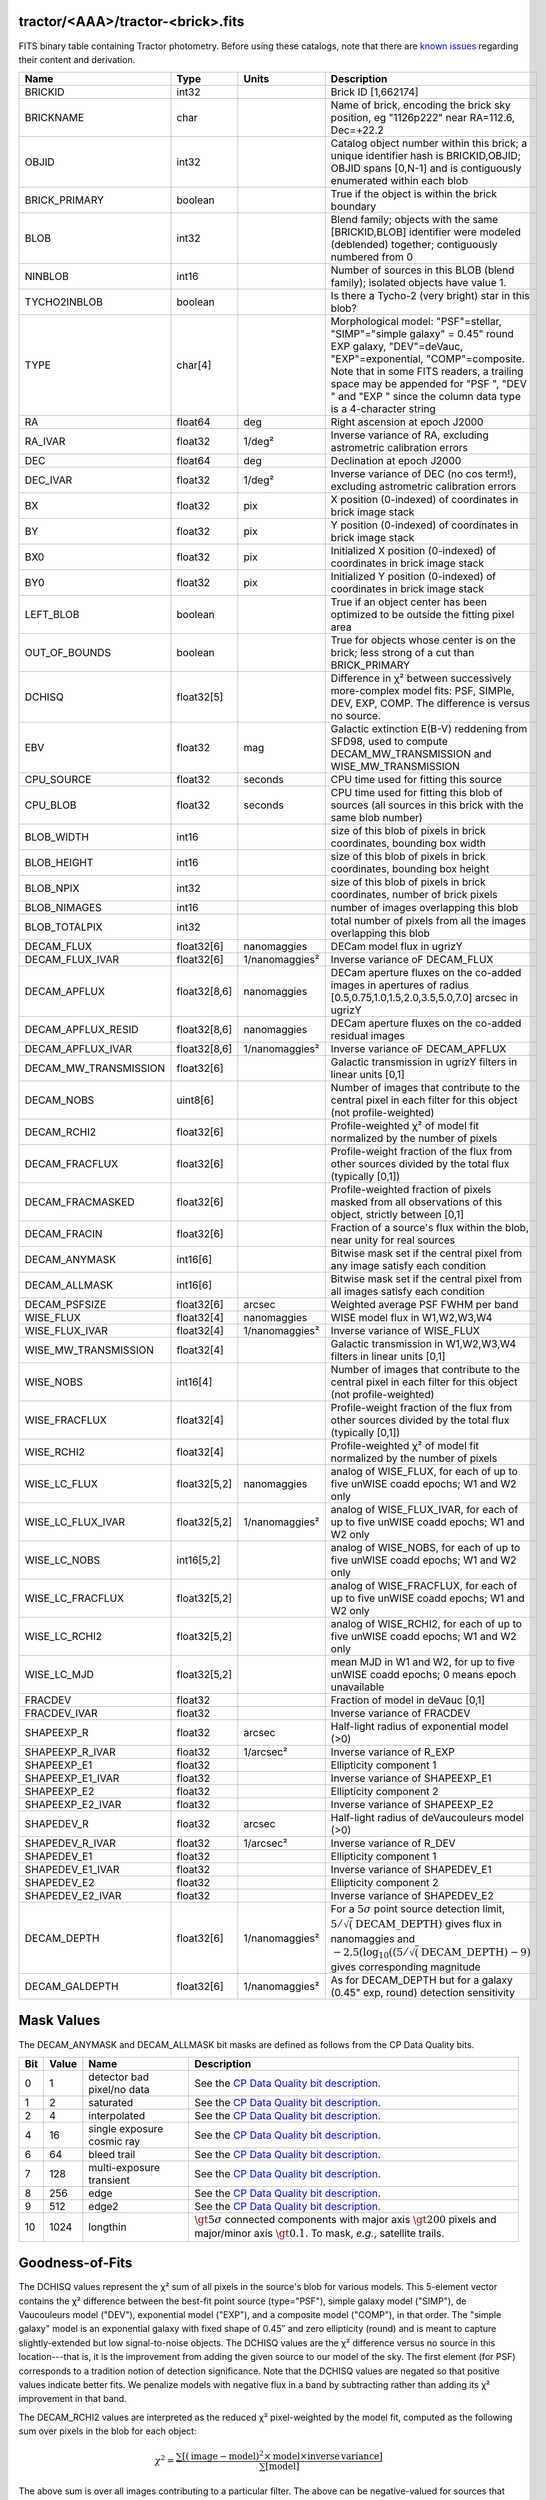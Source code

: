 .. title: Tractor Catalog Format
.. slug: catalogs
.. tags: mathjax
.. description:

.. |chi|      unicode:: U+003C7 .. GREEK SMALL LETTER CHI
.. |sup2|   unicode:: U+000B2 .. SUPERSCRIPT TWO
.. |epsilon|  unicode:: U+003B5 .. GREEK SMALL LETTER EPSILON
.. |phi|      unicode:: U+003D5 .. GREEK PHI SYMBOL
.. |deg|    unicode:: U+000B0 .. DEGREE SIGN
.. |Prime|    unicode:: U+02033 .. DOUBLE PRIME

tractor/<AAA>/tractor-<brick>.fits
----------------------------------

FITS binary table containing Tractor photometry. Before using these catalogs, note that there are
`known issues`_ regarding their content and derivation.

.. _`known issues`: ../issues

=========================== ============ ===================== ===============================================
Name                        Type         Units                 Description
=========================== ============ ===================== ===============================================
BRICKID                     int32                              Brick ID [1,662174]
BRICKNAME                   char                               Name of brick, encoding the brick sky position, eg "1126p222" near RA=112.6, Dec=+22.2
OBJID                       int32                              Catalog object number within this brick; a unique identifier hash is BRICKID,OBJID;  OBJID spans [0,N-1] and is contiguously enumerated within each blob
BRICK_PRIMARY               boolean                            True if the object is within the brick boundary
BLOB                        int32                              Blend family; objects with the same [BRICKID,BLOB] identifier were modeled (deblended) together; contiguously numbered from 0
NINBLOB                     int16                              Number of sources in this BLOB (blend family); isolated objects have value 1.
TYCHO2INBLOB                boolean                            Is there a Tycho-2 (very bright) star in this blob?
TYPE                        char[4]                            Morphological model: "PSF"=stellar, "SIMP"="simple galaxy" = 0.45" round EXP galaxy, "DEV"=deVauc, "EXP"=exponential, "COMP"=composite.  Note that in some FITS readers, a trailing space may be appended for "PSF ", "DEV " and "EXP " since the column data type is a 4-character string
RA                          float64      deg                   Right ascension at epoch J2000
RA_IVAR                     float32      1/deg\ |sup2|         Inverse variance of RA, excluding astrometric calibration errors
DEC                         float64      deg                   Declination at epoch J2000
DEC_IVAR                    float32      1/deg\ |sup2|         Inverse variance of DEC (no cos term!), excluding astrometric calibration errors
BX                          float32      pix                   X position (0-indexed) of coordinates in brick image stack
BY                          float32      pix                   Y position (0-indexed) of coordinates in brick image stack
BX0                         float32      pix                   Initialized X position (0-indexed) of coordinates in brick image stack
BY0                         float32      pix                   Initialized Y position (0-indexed) of coordinates in brick image stack
LEFT_BLOB                   boolean                            True if an object center has been optimized to be outside the fitting pixel area
OUT_OF_BOUNDS               boolean                            True for objects whose center is on the brick; less strong of a cut than BRICK_PRIMARY
DCHISQ                      float32[5]                         Difference in |chi|\ |sup2| between successively more-complex model fits: PSF, SIMPle, DEV, EXP, COMP.  The difference is versus no source.
EBV                         float32      mag                   Galactic extinction E(B-V) reddening from SFD98, used to compute DECAM_MW_TRANSMISSION and WISE_MW_TRANSMISSION
CPU_SOURCE                  float32      seconds               CPU time used for fitting this source
CPU_BLOB                    float32      seconds               CPU time used for fitting this blob of sources (all sources in this brick with the same blob number)
BLOB_WIDTH                  int16                              size of this blob of pixels in brick coordinates, bounding box width
BLOB_HEIGHT                 int16                              size of this blob of pixels in brick coordinates, bounding box height
BLOB_NPIX                   int32                              size of this blob of pixels in brick coordinates, number of brick pixels
BLOB_NIMAGES                int16                              number of images overlapping this blob
BLOB_TOTALPIX               int32                              total number of pixels from all the images overlapping this blob
DECAM_FLUX                  float32[6]   nanomaggies           DECam model flux in ugrizY
DECAM_FLUX_IVAR             float32[6]   1/nanomaggies\ |sup2| Inverse variance oF DECAM_FLUX
DECAM_APFLUX                float32[8,6] nanomaggies           DECam aperture fluxes on the co-added images in apertures of radius  [0.5,0.75,1.0,1.5,2.0,3.5,5.0,7.0] arcsec in ugrizY
DECAM_APFLUX_RESID          float32[8,6] nanomaggies           DECam aperture fluxes on the co-added residual images
DECAM_APFLUX_IVAR           float32[8,6] 1/nanomaggies\ |sup2| Inverse variance oF DECAM_APFLUX
DECAM_MW_TRANSMISSION       float32[6]                         Galactic transmission in ugrizY filters in linear units [0,1]
DECAM_NOBS                  uint8[6]                           Number of images that contribute to the central pixel in each filter for this object (not profile-weighted)
DECAM_RCHI2                 float32[6]                         Profile-weighted |chi|\ |sup2| of model fit normalized by the number of pixels
DECAM_FRACFLUX              float32[6]                         Profile-weight fraction of the flux from other sources divided by the total flux (typically [0,1])
DECAM_FRACMASKED            float32[6]                         Profile-weighted fraction of pixels masked from all observations of this object, strictly between [0,1]
DECAM_FRACIN                float32[6]                         Fraction of a source's flux within the blob, near unity for real sources
DECAM_ANYMASK               int16[6]                           Bitwise mask set if the central pixel from any image satisfy each condition
DECAM_ALLMASK               int16[6]                           Bitwise mask set if the central pixel from all images satisfy each condition
DECAM_PSFSIZE               float32[6]   arcsec                Weighted average PSF FWHM per band
WISE_FLUX                   float32[4]   nanomaggies           WISE model flux in W1,W2,W3,W4
WISE_FLUX_IVAR              float32[4]   1/nanomaggies\ |sup2| Inverse variance of WISE_FLUX
WISE_MW_TRANSMISSION        float32[4]                         Galactic transmission in W1,W2,W3,W4 filters in linear units [0,1]
WISE_NOBS                   int16[4]                           Number of images that contribute to the central pixel in each filter for this object (not profile-weighted)
WISE_FRACFLUX               float32[4]                         Profile-weight fraction of the flux from other sources divided by the total flux (typically [0,1])
WISE_RCHI2                  float32[4]                         Profile-weighted |chi|\ |sup2| of model fit normalized by the number of pixels
WISE_LC_FLUX                float32[5,2] nanomaggies           analog of WISE_FLUX, for each of up to five unWISE coadd epochs; W1 and W2 only
WISE_LC_FLUX_IVAR           float32[5,2] 1/nanomaggies\ |sup2| analog of WISE_FLUX_IVAR, for each of up to five unWISE coadd epochs; W1 and W2 only
WISE_LC_NOBS                int16[5,2]                         analog of WISE_NOBS, for each of up to five unWISE coadd epochs; W1 and W2 only
WISE_LC_FRACFLUX            float32[5,2]                       analog of WISE_FRACFLUX, for each of up to five unWISE coadd epochs; W1 and W2 only
WISE_LC_RCHI2               float32[5,2]                       analog of WISE_RCHI2, for each of up to five unWISE coadd epochs; W1 and W2 only
WISE_LC_MJD                 float32[5,2]                       mean MJD in W1 and W2, for up to five unWISE coadd epochs; 0 means epoch unavailable
FRACDEV                     float32                            Fraction of model in deVauc [0,1]
FRACDEV_IVAR                float32                            Inverse variance of FRACDEV
SHAPEEXP_R                  float32      arcsec                Half-light radius of exponential model (>0)
SHAPEEXP_R_IVAR             float32      1/arcsec\ |sup2|      Inverse variance of R_EXP
SHAPEEXP_E1                 float32                            Ellipticity component 1
SHAPEEXP_E1_IVAR            float32                            Inverse variance of SHAPEEXP_E1
SHAPEEXP_E2                 float32                            Ellipticity component 2
SHAPEEXP_E2_IVAR            float32                            Inverse variance of SHAPEEXP_E2
SHAPEDEV_R                  float32      arcsec                Half-light radius of deVaucouleurs model (>0)
SHAPEDEV_R_IVAR             float32      1/arcsec\ |sup2|      Inverse variance of R_DEV
SHAPEDEV_E1                 float32                            Ellipticity component 1
SHAPEDEV_E1_IVAR            float32                            Inverse variance of SHAPEDEV_E1
SHAPEDEV_E2                 float32                            Ellipticity component 2
SHAPEDEV_E2_IVAR            float32                            Inverse variance of SHAPEDEV_E2
DECAM_DEPTH                 float32[6]   1/nanomaggies\ |sup2| For a :math:`5\sigma` point source detection limit, :math:`5/\sqrt(\mathrm{DECAM\_DEPTH})` gives flux in nanomaggies and :math:`-2.5(\log_{10}((5 / \sqrt(\mathrm{DECAM\_DEPTH}) - 9)` gives corresponding magnitude
DECAM_GALDEPTH              float32[6]   1/nanomaggies\ |sup2| As for DECAM_DEPTH but for a galaxy (0.45" exp, round) detection sensitivity
=========================== ============ ===================== ===============================================

Mask Values
-----------

The DECAM_ANYMASK and DECAM_ALLMASK bit masks are defined as follows
from the CP Data Quality bits.

=== ===== =========================== ==================================================
Bit Value Name                        Description
=== ===== =========================== ==================================================
  0     1 detector bad pixel/no data  See the `CP Data Quality bit description`_.
  1     2 saturated                   See the `CP Data Quality bit description`_.
  2     4 interpolated                See the `CP Data Quality bit description`_.
  4    16 single exposure cosmic ray  See the `CP Data Quality bit description`_.
  6    64 bleed trail                 See the `CP Data Quality bit description`_.
  7   128 multi-exposure transient    See the `CP Data Quality bit description`_.
  8   256 edge                        See the `CP Data Quality bit description`_.
  9   512 edge2                       See the `CP Data Quality bit description`_.
 10  1024 longthin                    :math:`\gt 5\sigma` connected components with major axis :math:`\gt 200` pixels and major/minor axis :math:`\gt 0.1`.  To mask, *e.g.*, satellite trails.
=== ===== =========================== ==================================================

.. _`CP Data Quality bit description`: http://www.noao.edu/noao/staff/fvaldes/CPDocPrelim/PL201_3.html

Goodness-of-Fits
----------------

The DCHISQ values represent the |chi|\ |sup2| sum of all pixels in the source's blob
for various models.  This 5-element vector contains the |chi|\ |sup2| difference between
the best-fit point source (type="PSF"), simple galaxy model ("SIMP"),
de Vaucouleurs model ("DEV"), exponential model ("EXP"), and a composite model ("COMP"), in that order.
The "simple galaxy" model is an exponential galaxy with fixed shape of 0.45\ |Prime| and zero ellipticity (round)
and is meant to capture slightly-extended but low signal-to-noise objects.
The DCHISQ values are the |chi|\ |sup2| difference versus no source in this location---that is, it is the improvement from adding the given source to our model of the sky.  The first element (for PSF) corresponds to a tradition notion of detection significance.
Note that the DCHISQ values are negated so that positive values indicate better fits.
We penalize models with negative flux in a band by subtracting rather than adding its |chi|\ |sup2| improvement in that band.


The DECAM_RCHI2 values are interpreted as the reduced |chi|\ |sup2| pixel-weighted by the model fit,
computed as the following sum over pixels in the blob for each object:

.. math::
    \chi^2 = \frac{\sum \left[ \left(\mathrm{image} - \mathrm{model}\right)^2 \times \mathrm{model} \times \mathrm{inverse\, variance}\right]}{\sum \left[ \mathrm{model} \right]}

The above sum is over all images contributing to a particular filter.
The above can be negative-valued for sources that have a flux measured as negative in some bands
where they are not detected.

Galactic Extinction Coefficients
--------------------------------

The Galactic extinction values are derived from the SFD98 maps, but with updated coefficients to
convert E(B-V) to the extinction in each filter.  These are reported in linear units of transmission,
with 1 representing a fully transparent region of the Milky Way and 0 representing a fully opaque region.
The value can slightly exceed unity owing to noise in the SFD98 maps, although it is never below 0.

Extinction coefficients for the SDSS filters have been changed to the values recommended
by Schlafly & Finkbeiner 2011 (http://arxiv.org/abs/1012.4804 ; Table 4) using the Fizpatrick 1999
extinction curve at R_V = 3.1 and their improved overall calibration of the SFD98 maps.
These coefficients are A / E(B-V) = 4.239,  3.303,  2.285,  1.698,  1.263 in ugriz,
which are different from those used in SDSS-I,II,III, but are the values used for SDSS-IV/eBOSS target selection.

Extinction coefficients for the DECam filters also use the Schlafly & Finkbeiner 2011 values,
with u-band computed using the same formulae and code at airmass 1.3 (Schlafly, priv. comm. decam-data list on 11/13/14).
These coefficients are A / E(B-V) = 3.995, 3.214, 2.165, 1.592, 1.211, 1.064.
(These are slightly different than the ones in Schlafly & Finkbeiner (http://arxiv.org/abs/1012.4804).)

The coefficients for the four WISE filters are derived from Fitzpatrick 1999, as recommended by Schafly & Finkbeiner,
considered better than either the Cardelli et al 1989 curves or the newer Fitzpatrick & Massa 2009 NIR curve not vetted beyond 2 micron).
These coefficients are A / E(B-V) = 0.184,  0.113, 0.0241, 0.00910.

Ellipticities
-------------

The ellipticity, |epsilon|, is different from the usual
eccentricity, :math:`e \equiv \sqrt{1 - (b/a)^2}`.  In gravitational lensing
studies, the ellipticity is taken to be a complex number:

.. math::

    \epsilon = \frac{a-b}{a+b} \exp( 2i\phi ) = \epsilon_1 + i \epsilon_2

Where |phi| is the position angle with a range of 180\ |deg|, due to the
ellipse's symmetry. Going between :math:`r, \epsilon_1, \epsilon_2`
and :math:`r, b/a, \phi`:

.. math::

    r           & = & r \\
    |\epsilon|  & = & \sqrt{\epsilon_1^2 + \epsilon_2^2} \\
    \frac{b}{a} & = & \frac{1 - |\epsilon|}{1 + |\epsilon|} \\
    \phi        & = & \frac{1}{2} \arctan \frac{\epsilon_2}{\epsilon_1} \\
    |\epsilon|  & = & \frac{1 - b/a}{1 + b/a} \\
    \epsilon_1  & = & |\epsilon| \cos(2 \phi) \\
    \epsilon_2  & = & |\epsilon| \sin(2 \phi) \\
